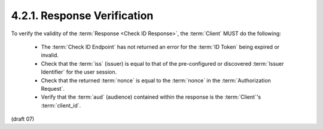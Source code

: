 4.2.1.  Response Verification
^^^^^^^^^^^^^^^^^^^^^^^^^^^^^^^^^^^^^^^^^^^^^^^^^^^^

To verify the validity of the :term:`Response <Check ID Response>`, 
the :term:`Client` MUST do the following:

    - The :term:`Check ID Endpoint` has not returned an error for the :term:`ID Token` being expired or invalid.
    - Check that the :term:`iss` (issuer) is equal to that of the pre-configured 
      or discovered :term:`Issuer Identifier` for the user session.
    - Check that the returned :term:`nonce` is equal to the :term:`nonce` in the :term:`Authorization Request`.
    - Verify that the :term:`aud` (audience) contained within the response is the :term:`Client`'s :term:`client_id`.

(draft 07)
